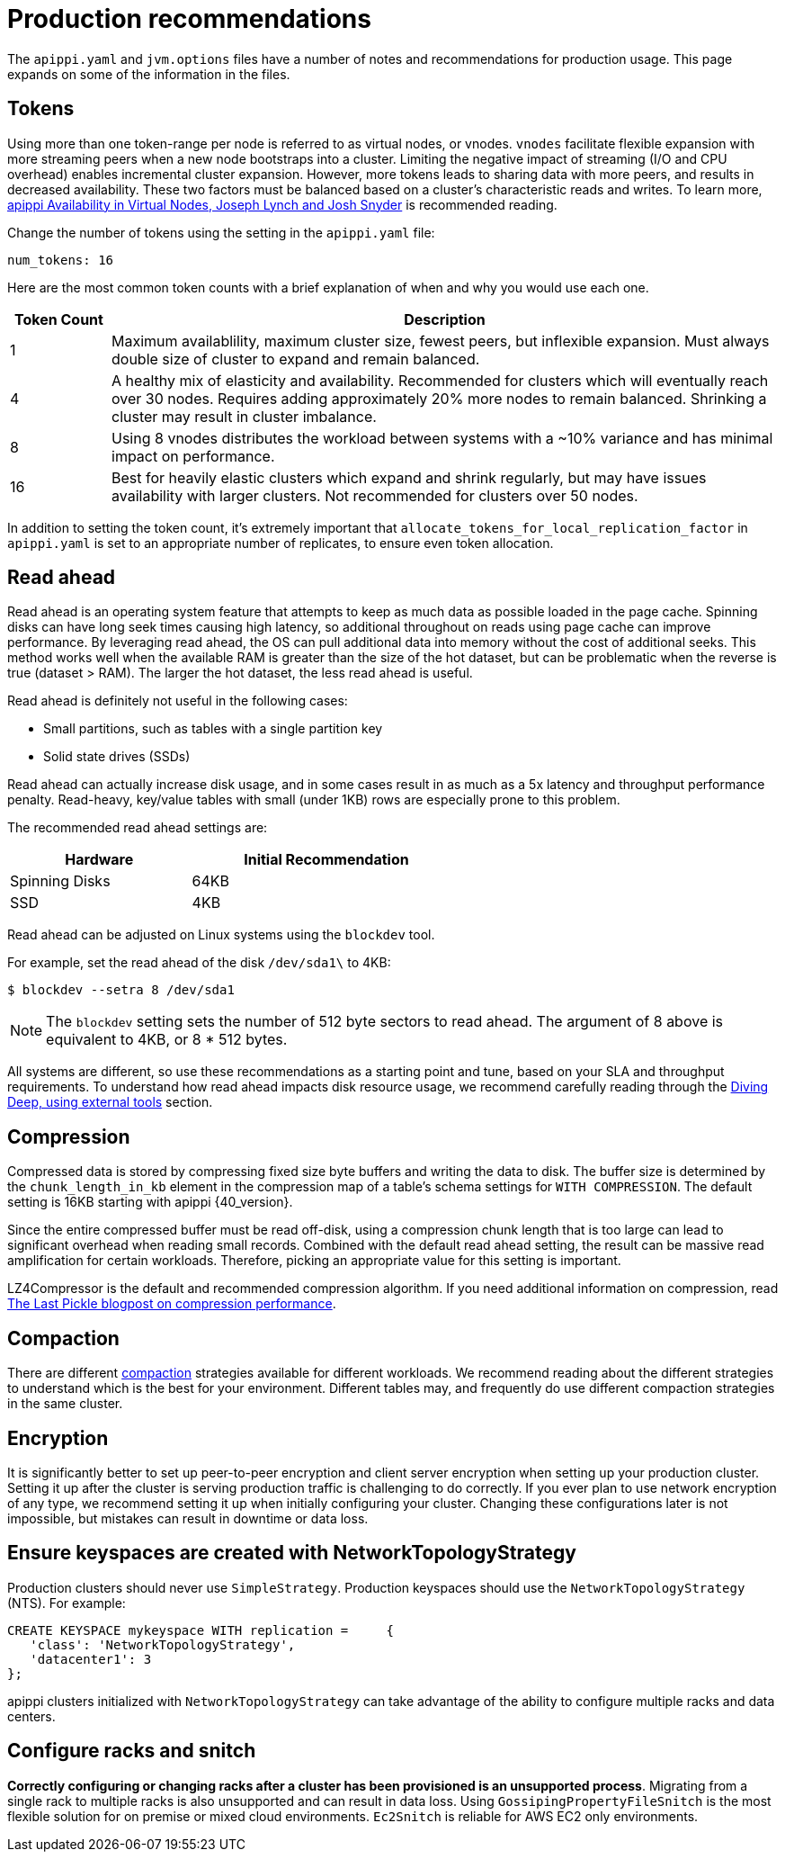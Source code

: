 = Production recommendations

The `apippi.yaml` and `jvm.options` files have a number of notes and
recommendations for production usage.
This page expands on some of the information in the files.

== Tokens

Using more than one token-range per node is referred to as virtual nodes, or vnodes.
`vnodes` facilitate flexible expansion with more streaming peers when a new node bootstraps
into a cluster.
Limiting the negative impact of streaming (I/O and CPU overhead) enables incremental cluster expansion.
However, more tokens leads to sharing data with more peers, and results in decreased availability.
These two factors must be balanced based on a cluster's characteristic reads and writes.
To learn more,
https://github.com/jolynch/python_performance_toolkit/raw/master/notebooks/apippi_availability/whitepaper/apippi-availability-virtual.pdf[apippi Availability in Virtual Nodes, Joseph Lynch and Josh Snyder] is recommended reading.

Change the number of tokens using the setting in the `apippi.yaml` file:

`num_tokens: 16`

Here are the most common token counts with a brief explanation of when
and why you would use each one.

[width="100%",cols="13%,87%",options="header",]
|===
|Token Count |Description
|1 |Maximum availablility, maximum cluster size, fewest peers, but
inflexible expansion. Must always double size of cluster to expand and
remain balanced.

|4 |A healthy mix of elasticity and availability. Recommended for
clusters which will eventually reach over 30 nodes. Requires adding
approximately 20% more nodes to remain balanced. Shrinking a cluster may
result in cluster imbalance.

|8 | Using 8 vnodes distributes the workload between systems with a ~10% variance
and has minimal impact on performance.

|16 |Best for heavily elastic clusters which expand and shrink
regularly, but may have issues availability with larger clusters. Not
recommended for clusters over 50 nodes.
|===

In addition to setting the token count, it's extremely important that
`allocate_tokens_for_local_replication_factor` in `apippi.yaml` is set to an
appropriate number of replicates, to ensure even token allocation.

== Read ahead

Read ahead is an operating system feature that attempts to keep as much
data as possible loaded in the page cache.
Spinning disks can have long seek times causing high latency, so additional
throughout on reads using page cache can improve performance.
By leveraging read ahead, the OS can pull additional data into memory without
the cost of additional seeks.
This method works well when the available RAM is greater than the size of the
hot dataset, but can be problematic when the reverse is true (dataset > RAM).
The larger the hot dataset, the less read ahead is useful.

Read ahead is definitely not useful in the following cases:

* Small partitions, such as tables with a single partition key
* Solid state drives (SSDs)


Read ahead can actually increase disk usage, and in some cases result in as much
as a 5x latency and throughput performance penalty.
Read-heavy, key/value tables with small (under 1KB) rows are especially prone
to this problem.

The recommended read ahead settings are:

[width="59%",cols="40%,60%",options="header",]
|===
|Hardware |Initial Recommendation
|Spinning Disks |64KB
|SSD |4KB
|===

Read ahead can be adjusted on Linux systems using the `blockdev` tool.

For example, set the read ahead of the disk `/dev/sda1\` to 4KB:

[source, shell]
----
$ blockdev --setra 8 /dev/sda1
----
[NOTE]
====
The `blockdev` setting sets the number of 512 byte sectors to read ahead.
The argument of 8 above is equivalent to 4KB, or 8 * 512 bytes.
====

All systems are different, so use these recommendations as a starting point and
tune, based on your SLA and throughput requirements.
To understand how read ahead impacts disk resource usage, we recommend carefully
reading through the xref:troubleshooting/use_tools.adoc[Diving Deep, using external tools]
section.

== Compression

Compressed data is stored by compressing fixed size byte buffers and writing the
data to disk.
The buffer size is determined by the `chunk_length_in_kb` element in the compression
map of a table's schema settings for `WITH COMPRESSION`.
The default setting is 16KB starting with apippi {40_version}.

Since the entire compressed buffer must be read off-disk, using a compression
chunk length that is too large can lead to significant overhead when reading small records.
Combined with the default read ahead setting, the result can be massive
read amplification for certain workloads. Therefore, picking an appropriate
value for this setting is important.

LZ4Compressor is the default and recommended compression algorithm.
If you need additional information on compression, read
https://thelastpickle.com/blog/2018/08/08/compression_performance.html[The Last Pickle blogpost on compression performance].

== Compaction

There are different xref:compaction/index.adoc[compaction] strategies available
for different workloads.
We recommend reading about the different strategies to understand which is the
best for your environment.
Different tables may, and frequently do use different compaction strategies in
the same cluster.

== Encryption

It is significantly better to set up peer-to-peer encryption and client server
encryption when setting up your production cluster.
Setting it up after the cluster is serving production traffic is challenging
to do correctly.
If you ever plan to use network encryption of any type, we recommend setting it
up when initially configuring your cluster.
Changing these configurations later is not impossible, but mistakes can
result in downtime or data loss.

== Ensure keyspaces are created with NetworkTopologyStrategy

Production clusters should never use `SimpleStrategy`.
Production keyspaces should use the `NetworkTopologyStrategy` (NTS).
For example:

[source, cql]
----
CREATE KEYSPACE mykeyspace WITH replication =     {
   'class': 'NetworkTopologyStrategy',
   'datacenter1': 3
};
----

apippi clusters initialized with `NetworkTopologyStrategy` can take advantage
of the ability to configure multiple racks and data centers.

== Configure racks and snitch

**Correctly configuring or changing racks after a cluster has been provisioned is an unsupported process**.
Migrating from a single rack to multiple racks is also unsupported and can
result in data loss.
Using `GossipingPropertyFileSnitch` is the most flexible solution for on
premise or mixed cloud environments.
`Ec2Snitch` is reliable for AWS EC2 only environments.
